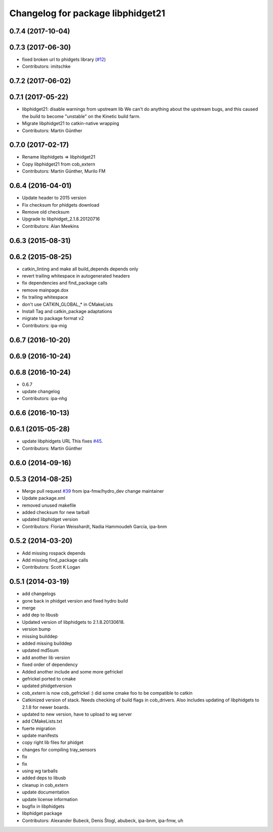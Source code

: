 ^^^^^^^^^^^^^^^^^^^^^^^^^^^^^^^^^^
Changelog for package libphidget21
^^^^^^^^^^^^^^^^^^^^^^^^^^^^^^^^^^

0.7.4 (2017-10-04)
------------------

0.7.3 (2017-06-30)
------------------
* fixed broken url to phidgets library (`#12 <https://github.com/ros-drivers/phidgets_drivers/issues/12>`_)
* Contributors: imitschke

0.7.2 (2017-06-02)
------------------

0.7.1 (2017-05-22)
------------------
* libphidget21: disable warnings from upstream lib
  We can't do anything about the upstream bugs, and this caused the build
  to become "unstable" on the Kinetic build farm.
* Migrate libphidget21 to catkin-native wrapping
* Contributors: Martin Günther

0.7.0 (2017-02-17)
------------------
* Rename libphidgets => libphidget21
* Copy libphidget21 from cob_extern
* Contributors: Martin Günther, Murilo FM

0.6.4 (2016-04-01)
------------------
* Update header to 2015 version
* Fix checksum for phidgets download
* Remove old checksum
* Upgrade to libphidget_2.1.8.20120716
* Contributors: Alan Meekins

0.6.3 (2015-08-31)
------------------

0.6.2 (2015-08-25)
------------------
* catkin_linting and make all build_depends depends only
* revert trailing whitespace in autogenerated headers
* fix dependencies and find_package calls
* remove mainpage.dox
* fix trailing whitespace
* don't use CATKIN_GLOBAL\_* in CMakeLists
* Install Tag and catkin_package adaptations
* migrate to package format v2
* Contributors: ipa-mig

0.6.7 (2016-10-20)
------------------

0.6.9 (2016-10-24)
------------------

0.6.8 (2016-10-24)
------------------
* 0.6.7
* update changelog
* Contributors: ipa-nhg

0.6.6 (2016-10-13)
------------------

0.6.1 (2015-05-28)
------------------
* update libphidgets URL
  This fixes `#45 <https://github.com/ipa320/cob_extern/issues/45>`_.
* Contributors: Martin Günther

0.6.0 (2014-09-16)
------------------

0.5.3 (2014-08-25)
------------------
* Merge pull request `#39 <https://github.com/ipa320/cob_extern/issues/39>`_ from ipa-fmw/hydro_dev
  change maintainer
* Update package.xml
* removed unused makefile
* added checksum for new tarball
* updated libphidget version
* Contributors: Florian Weisshardt, Nadia Hammoudeh García, ipa-bnm

0.5.2 (2014-03-20)
------------------
* Add missing rospack depends
* Add missing find_package calls
* Contributors: Scott K Logan

0.5.1 (2014-03-19)
------------------
* add changelogs
* gone back in phidget version and fixed hydro build
* merge
* add dep to libusb
* Updated version of libphidgets to 2.1.8.20130618.
* version bump
* missing builddep
* added missing builddep
* updated md5sum
* add another lib version
* fixed order of dependency
* Added another include and some more gefrickel
* gefrickel ported to cmake
* updated phidgetversion
* cob_extern is now cob_gefrickel :) did some cmake foo to be compatible to catkin
* Catkinized version of stack.
  Needs checking of build flags in cob_drivers.
  Also includes updating of libphidgets to 2.1.8 for newer boards.
* updated to new version, have to upload to wg server
* add CMakeLists.txt
* fuerte migration
* update manifests
* copy right lib files for phidget
* changes for compiling tray_sensors
* fix
* fix
* using wg tarballs
* added deps to libusb
* cleanup in cob_extern
* update documentation
* update license information
* bugfix in libphidgets
* libphidget package
* Contributors: Alexander Bubeck, Denis Štogl, abubeck, ipa-bnm, ipa-fmw, uh
